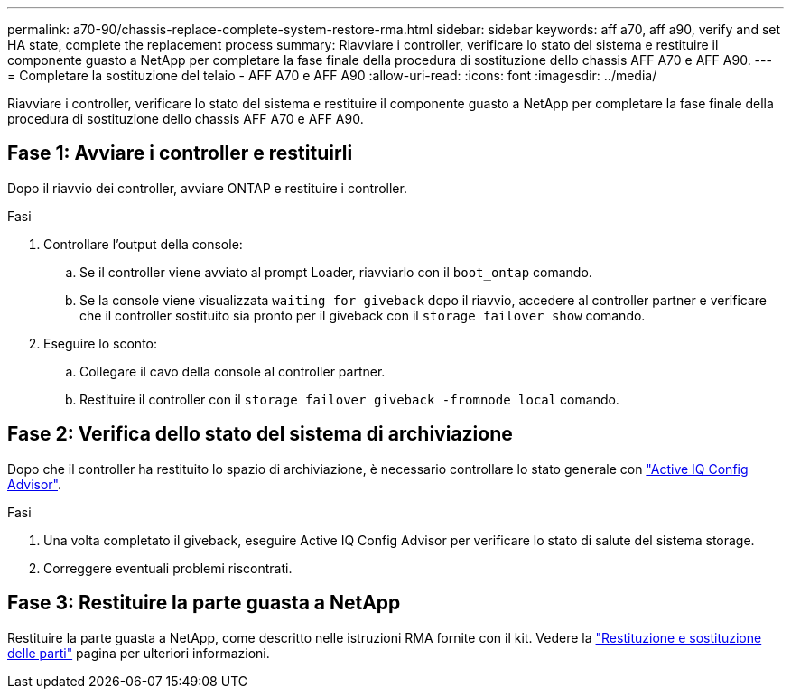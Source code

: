 ---
permalink: a70-90/chassis-replace-complete-system-restore-rma.html 
sidebar: sidebar 
keywords: aff a70, aff a90,  verify and set HA state, complete the replacement process 
summary: Riavviare i controller, verificare lo stato del sistema e restituire il componente guasto a NetApp per completare la fase finale della procedura di sostituzione dello chassis AFF A70 e AFF A90. 
---
= Completare la sostituzione del telaio - AFF A70 e AFF A90
:allow-uri-read: 
:icons: font
:imagesdir: ../media/


[role="lead"]
Riavviare i controller, verificare lo stato del sistema e restituire il componente guasto a NetApp per completare la fase finale della procedura di sostituzione dello chassis AFF A70 e AFF A90.



== Fase 1: Avviare i controller e restituirli

Dopo il riavvio dei controller, avviare ONTAP e restituire i controller.

.Fasi
. Controllare l'output della console:
+
.. Se il controller viene avviato al prompt Loader, riavviarlo con il `boot_ontap` comando.
.. Se la console viene visualizzata `waiting for giveback` dopo il riavvio, accedere al controller partner e verificare che il controller sostituito sia pronto per il giveback con il `storage failover show` comando.


. Eseguire lo sconto:
+
.. Collegare il cavo della console al controller partner.
.. Restituire il controller con il `storage failover giveback -fromnode local` comando.






== Fase 2: Verifica dello stato del sistema di archiviazione

Dopo che il controller ha restituito lo spazio di archiviazione, è necessario controllare lo stato generale con https://mysupport.netapp.com/site/tools/tool-eula/activeiq-configadvisor["Active IQ Config Advisor"].

.Fasi
. Una volta completato il giveback, eseguire Active IQ Config Advisor per verificare lo stato di salute del sistema storage.
. Correggere eventuali problemi riscontrati.




== Fase 3: Restituire la parte guasta a NetApp

Restituire la parte guasta a NetApp, come descritto nelle istruzioni RMA fornite con il kit. Vedere la https://mysupport.netapp.com/site/info/rma["Restituzione e sostituzione delle parti"] pagina per ulteriori informazioni.
